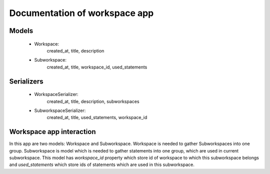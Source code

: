Documentation of workspace app
=================================


Models
------

 * Workspace: 
    created_at, title, description

 * Subworkspace:
    created_at, title, workspace_id, used_statements


Serializers
-----------

 * WorkspaceSerializer:
    created_at, title, description, subworkspaces

 * SubworkspaceSerializer:
    created_at, title, used_statements, workspace_id


Workspace app interaction
-------------------------

In this app are two models: Workspace and Subworkspace.
Workspace is needed to gather Subworkspaces into one group.
Subworkspace is model which is needed to gather statements into one group,
which are used in current subworkspace. This model has `workspace_id` property
which store id of workspace to which this subworkspace belongs and 
`used_statements` which store ids of statements which are used in this 
subworkspace.
